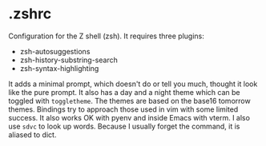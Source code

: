 
* .zshrc

Configuration for the Z shell (zsh). It requires three plugins:

 - zsh-autosuggestions
 - zsh-history-substring-search
 - zsh-syntax-highlighting

It adds a minimal prompt, which doesn't do or tell you much, thought it look like the pure prompt. It also has a day and a night theme which can be toggled with ~toggletheme~. The themes are based on the base16 tomorrow themes. Bindings try to approach those used in vim with some limited success. It also works OK with pyenv and inside Emacs with vterm. I also use ~sdvc~ to look up words. Because I usually forget the command, it is aliased to dict.
